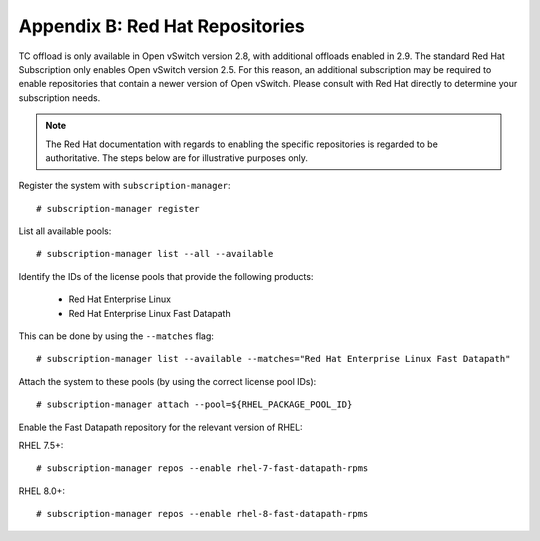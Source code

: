 .. highlight:: console

Appendix B: Red Hat Repositories
================================

TC offload is only available in Open vSwitch version 2.8, with additional
offloads enabled in 2.9. The standard Red Hat Subscription only enables
Open vSwitch version 2.5. For this reason, an additional subscription may be
required to enable repositories that contain a newer version of Open vSwitch.
Please consult with Red Hat directly to determine your subscription needs.

.. note::

    The Red Hat documentation with regards to enabling the specific
    repositories is regarded to be authoritative. The steps below are for
    illustrative purposes only.

Register the system with ``subscription-manager``::

    # subscription-manager register

List all available pools::

    # subscription-manager list --all --available

Identify the IDs of the license pools that provide the following products:

    - Red Hat Enterprise Linux
    - Red Hat Enterprise Linux Fast Datapath

This can be done by using the ``--matches`` flag::

    # subscription-manager list --available --matches="Red Hat Enterprise Linux Fast Datapath"

Attach the system to these pools (by using the correct license pool IDs)::

    # subscription-manager attach --pool=${RHEL_PACKAGE_POOL_ID}

Enable the Fast Datapath repository for the relevant version of RHEL:

RHEL 7.5+::

    # subscription-manager repos --enable rhel-7-fast-datapath-rpms

RHEL 8.0+::

    # subscription-manager repos --enable rhel-8-fast-datapath-rpms
